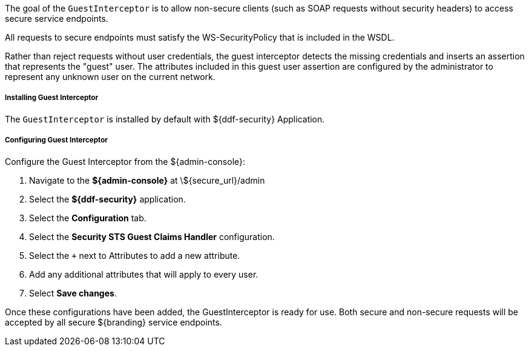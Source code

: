 :title: Guest Interceptor
:type: subSecurityFramework
:status: published
:parent: Security PDP
:order: 01
:summary: Guest Interceptor.

The goal of the `GuestInterceptor` is to allow non-secure clients (such as SOAP requests without security headers) to access secure service endpoints. 

All requests to secure endpoints must satisfy the WS-SecurityPolicy that is included in the WSDL.

Rather than reject requests without user credentials, the guest interceptor detects the missing credentials and inserts an assertion that represents the "guest" user.
The attributes included in this guest user assertion are configured by the administrator to represent any unknown user on the current network.

===== Installing Guest Interceptor

The `GuestInterceptor` is installed by default with ${ddf-security} Application.

===== Configuring Guest Interceptor

Configure the Guest Interceptor from the ${admin-console}:

. Navigate to the *${admin-console}* at \${secure_url}/admin
. Select the *${ddf-security}* application.
. Select the *Configuration* tab.
. Select the *Security STS Guest Claims Handler* configuration.
. Select the `+` next to Attributes to add a new attribute.
. Add any additional attributes that will apply to every user.
. Select *Save changes*.

Once these configurations have been added, the GuestInterceptor is ready for use.
Both secure and non-secure requests will be accepted by all secure ${branding} service endpoints.
